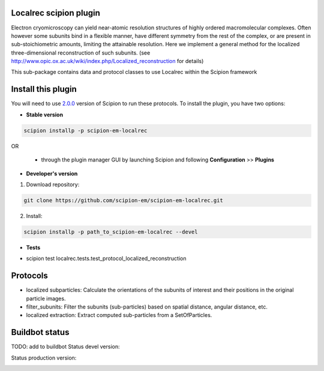 =======================
Localrec scipion plugin
=======================

Electron cryomicroscopy can yield near-atomic resolution structures of highly ordered macromolecular complexes. Often however some subunits bind in a flexible manner, have different symmetry from the rest of the complex, or are present in sub-stoichiometric amounts, limiting the attainable resolution. Here we implement a general method for the localized three-dimensional reconstruction of such subunits. (see http://www.opic.ox.ac.uk/wiki/index.php/Localized_reconstruction for details) 

This sub-package contains data and protocol classes to use Localrec within the Scipion framework


===================
Install this plugin
===================

You will need to use `2.0.0 <https://github.com/I2PC/scipion/releases/tag/v2.0>`_ version of Scipion to run these protocols. To install the plugin, you have two options:

- **Stable version**  

.. code-block::

    scipion installp -p scipion-em-localrec

OR

  - through the plugin manager GUI by launching Scipion and following **Configuration** >> **Plugins**

- **Developer's version** 

1. Download repository: 

.. code-block::

            git clone https://github.com/scipion-em/scipion-em-localrec.git

2. Install:

.. code-block::

           scipion installp -p path_to_scipion-em-localrec --devel

- **Tests**

* scipion test localrec.tests.test_protocol_localized_reconstruction

========
Protocols
========

* localized subparticles: Calculate the orientations of the subunits of interest and their positions in the original particle images.
* filter_subunits: Filter the subunits (sub-particles) based on spatial distance, angular distance, etc.
* localized extraction: Extract computed sub-particles from a SetOfParticles.


===============
Buildbot status
===============
TODO: add to buildbot
Status devel version: 

.. image:: http://arquimedes.cnb.csic.es:9980/badges/ccp4_devel.svg

Status production version: 

.. image:: http://arquimedes.cnb.csic.es:9980/badges/ccp4_prod.svg




